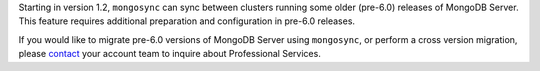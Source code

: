 Starting in version 1.2, ``mongosync`` can sync between clusters running 
some older (pre-6.0) releases of MongoDB Server. This feature requires
additional preparation and configuration in pre-6.0 releases.

If you would like to migrate pre-6.0 versions of MongoDB Server using
``mongosync``, or perform a cross version migration, please `contact
<https://mongodb.com/contact>`__ your account team to inquire about
Professional Services.
